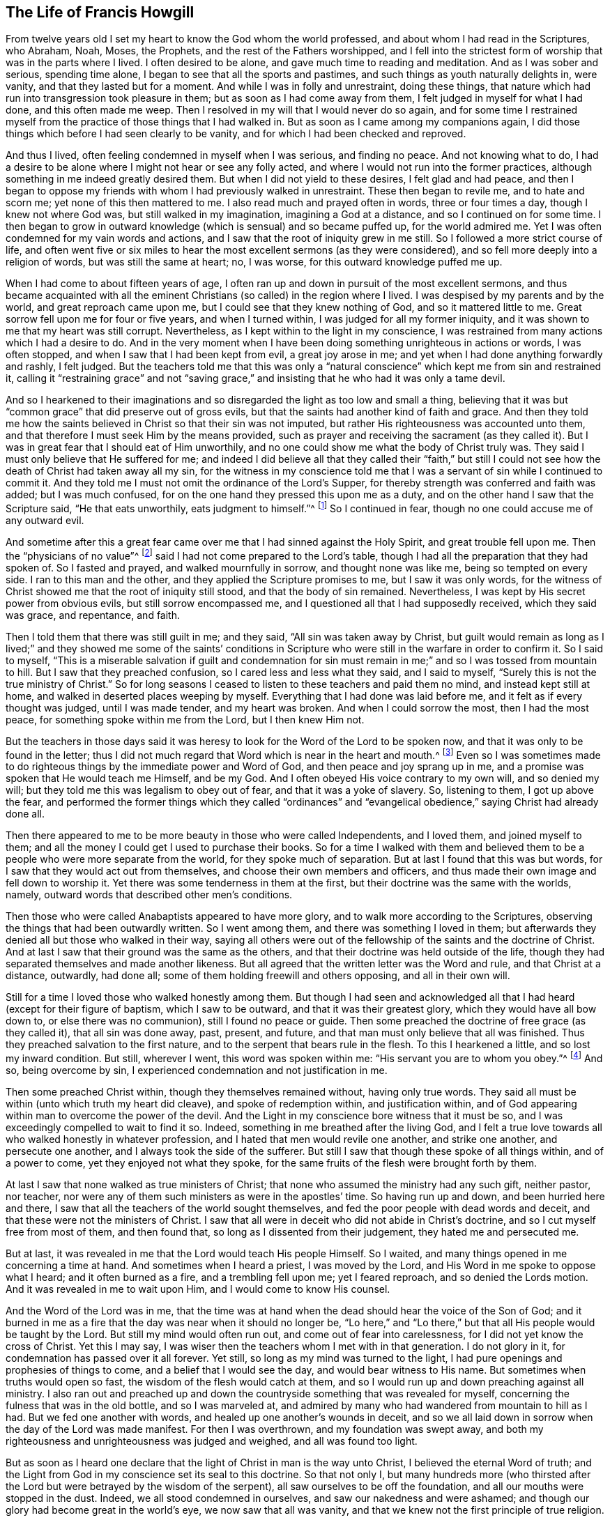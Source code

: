 == The Life of Francis Howgill

From twelve years old I set my heart to know the God whom the world professed,
and about whom I had read in the Scriptures, who Abraham, Noah, Moses, the Prophets,
and the rest of the Fathers worshipped,
and I fell into the strictest form of worship that was in the parts where I lived.
I often desired to be alone, and gave much time to reading and meditation.
And as I was sober and serious, spending time alone,
I began to see that all the sports and pastimes,
and such things as youth naturally delights in, were vanity,
and that they lasted but for a moment.
And while I was in folly and unrestraint, doing these things,
that nature which had run into transgression took pleasure in them;
but as soon as I had come away from them, I felt judged in myself for what I had done,
and this often made me weep.
Then I resolved in my will that I would never do so again,
and for some time I restrained myself from the practice
of those things that I had walked in.
But as soon as I came among my companions again,
I did those things which before I had seen clearly to be vanity,
and for which I had been checked and reproved.

And thus I lived, often feeling condemned in myself when I was serious,
and finding no peace.
And not knowing what to do,
I had a desire to be alone where I might not hear or see any folly acted,
and where I would not run into the former practices,
although something in me indeed greatly desired them.
But when I did not yield to these desires, I felt glad and had peace,
and then I began to oppose my friends with whom I had previously walked in unrestraint.
These then began to revile me, and to hate and scorn me;
yet none of this then mattered to me.
I also read much and prayed often in words, three or four times a day,
though I knew not where God was, but still walked in my imagination,
imagining a God at a distance, and so I continued on for some time.
I then began to grow in outward knowledge (which is sensual) and so became puffed up,
for the world admired me.
Yet I was often condemned for my vain words and actions,
and I saw that the root of iniquity grew in me still.
So I followed a more strict course of life,
and often went five or six miles to hear the most excellent sermons (as they were considered),
and so fell more deeply into a religion of words, but was still the same at heart; no,
I was worse, for this outward knowledge puffed me up.

When I had come to about fifteen years of age,
I often ran up and down in pursuit of the most excellent sermons,
and thus became acquainted with all the eminent Christians
(so called) in the region where I lived.
I was despised by my parents and by the world, and great reproach came upon me,
but I could see that they knew nothing of God, and so it mattered little to me.
Great sorrow fell upon me for four or five years, and when I turned within,
I was judged for all my former iniquity,
and it was shown to me that my heart was still corrupt.
Nevertheless, as I kept within to the light in my conscience,
I was restrained from many actions which I had a desire to do.
And in the very moment when I have been doing something unrighteous in actions or words,
I was often stopped, and when I saw that I had been kept from evil,
a great joy arose in me; and yet when I had done anything forwardly and rashly,
I felt judged.
But the teachers told me that this was only a "`natural
conscience`" which kept me from sin and restrained it,
calling it "`restraining grace`" and not "`saving grace,`"
and insisting that he who had it was only a tame devil.

And so I hearkened to their imaginations and so disregarded
the light as too low and small a thing,
believing that it was but "`common grace`" that did preserve out of gross evils,
but that the saints had another kind of faith and grace.
And then they told me how the saints believed in Christ so that their sin was not imputed,
but rather His righteousness was accounted unto them,
and that therefore I must seek Him by the means provided,
such as prayer and receiving the sacrament (as they called it).
But I was in great fear that I should eat of Him unworthily,
and no one could show me what the body of Christ truly was.
They said I must only believe that He suffered for me;
and indeed I did believe all that they called their "`faith,`" but still
I could not see how the death of Christ had taken away all my sin,
for the witness in my conscience told me that I was
a servant of sin while I continued to commit it.
And they told me I must not omit the ordinance of the Lord`'s Supper,
for thereby strength was conferred and faith was added; but I was much confused,
for on the one hand they pressed this upon me as a duty,
and on the other hand I saw that the Scripture said, "`He that eats unworthily,
eats judgment to himself.`"^
footnote:[1 Corinthians 11:29]
So I continued in fear, though no one could accuse me of any outward evil.

And sometime after this a great fear came over me
that I had sinned against the Holy Spirit,
and great trouble fell upon me.
Then the "`physicians of no value`"^
footnote:[Job 13:4]
said I had not come prepared to the Lord`'s table,
though I had all the preparation that they had spoken of.
So I fasted and prayed, and walked mournfully in sorrow, and thought none was like me,
being so tempted on every side.
I ran to this man and the other, and they applied the Scripture promises to me,
but I saw it was only words,
for the witness of Christ showed me that the root of iniquity still stood,
and that the body of sin remained.
Nevertheless, I was kept by His secret power from obvious evils,
but still sorrow encompassed me, and I questioned all that I had supposedly received,
which they said was grace, and repentance, and faith.

Then I told them that there was still guilt in me; and they said,
"`All sin was taken away by Christ,
but guilt would remain as long as I lived;`" and they showed me some of the saints`'
conditions in Scripture who were still in the warfare in order to confirm it.
So I said to myself,
"`This is a miserable salvation if guilt and condemnation for sin
must remain in me;`" and so I was tossed from mountain to hill.
But I saw that they preached confusion, so I cared less and less what they said,
and I said to myself, "`Surely this is not the true ministry of Christ.`"
So for long seasons I ceased to listen to these teachers and paid them no mind,
and instead kept still at home, and walked in deserted places weeping by myself.
Everything that I had done was laid before me,
and it felt as if every thought was judged, until I was made tender,
and my heart was broken.
And when I could sorrow the most, then I had the most peace,
for something spoke within me from the Lord, but I then knew Him not.

But the teachers in those days said it was heresy
to look for the Word of the Lord to be spoken now,
and that it was only to be found in the letter;
thus I did not much regard that Word which is near in the heart and mouth.^
footnote:[Romans 10:8; Deuteronomy 30:14]
Even so I was sometimes made to do righteous things
by the immediate power and Word of God,
and then peace and joy sprang up in me,
and a promise was spoken that He would teach me Himself, and be my God.
And I often obeyed His voice contrary to my own will, and so denied my will;
but they told me this was legalism to obey out of fear,
and that it was a yoke of slavery.
So, listening to them, I got up above the fear,
and performed the former things which they called "`ordinances`"
and "`evangelical obedience,`" saying Christ had already done all.

Then there appeared to me to be more beauty in those who were called Independents,
and I loved them, and joined myself to them;
and all the money I could get I used to purchase their books.
So for a time I walked with them and believed them
to be a people who were more separate from the world,
for they spoke much of separation.
But at last I found that this was but words,
for I saw that they would act out from themselves,
and choose their own members and officers,
and thus made their own image and fell down to worship it.
Yet there was some tenderness in them at the first,
but their doctrine was the same with the worlds, namely,
outward words that described other men`'s conditions.

Then those who were called Anabaptists appeared to have more glory,
and to walk more according to the Scriptures,
observing the things that had been outwardly written.
So I went among them, and there was something I loved in them;
but afterwards they denied all but those who walked in their way,
saying all others were out of the fellowship of the saints and the doctrine of Christ.
And at last I saw that their ground was the same as the others,
and that their doctrine was held outside of the life,
though they had separated themselves and made another likeness.
But all agreed that the written letter was the Word and rule,
and that Christ at a distance, outwardly, had done all;
some of them holding freewill and others opposing, and all in their own will.

Still for a time I
loved those who walked honestly among them.
But though I had seen and acknowledged all that I
had heard (except for their figure of baptism,
which I saw to be outward, and that it was their greatest glory,
which they would have all bow down to, or else there was no communion),
still I found no peace or guide.
Then some preached the doctrine of free grace (as they called it),
that all sin was done away, past, present, and future,
and that man must only believe that all was finished.
Thus they preached salvation to the first nature,
and to the serpent that bears rule in the flesh.
To this I hearkened a little, and so lost my inward condition.
But still, wherever I went, this word was spoken within me:
"`His servant you are to whom you obey.`"^
footnote:[Romans 6:16]
And so, being overcome by sin, I experienced condemnation and not justification in me.

Then some preached Christ within, though they themselves remained without,
having only true words.
They said all must be within (unto which truth my heart did cleave),
and spoke of redemption within, and justification within,
and of God appearing within man to overcome the power of the devil.
And the Light in my conscience bore witness that it must be so,
and I was exceedingly compelled to wait to find it so.
Indeed, something in me breathed after the living God,
and I felt a true love towards all who walked honestly in whatever profession,
and I hated that men would revile one another, and strike one another,
and persecute one another, and I always took the side of the sufferer.
But still I saw that though these spoke of all things within, and of a power to come,
yet they enjoyed not what they spoke,
for the same fruits of the flesh were brought forth by them.

At last I saw that none walked as true ministers of Christ;
that none who assumed the ministry had any such gift, neither pastor, nor teacher,
nor were any of them such ministers as were in the apostles`' time.
So having run up and down, and been hurried here and there,
I saw that all the teachers of the world sought themselves,
and fed the poor people with dead words and deceit,
and that these were not the ministers of Christ.
I saw that all were in deceit who did not abide in Christ`'s doctrine,
and so I cut myself free from most of them, and then found that,
so long as I dissented from their judgement, they hated me and persecuted me.

But at last, it was revealed in me that the Lord would teach His people Himself.
So I waited, and many things opened in me concerning a time at hand.
And sometimes when I heard a priest, I was moved by the Lord,
and His Word in me spoke to oppose what I heard; and it often burned as a fire,
and a trembling fell upon me; yet I feared reproach, and so denied the Lords motion.
And it was revealed in me to wait upon Him, and I would come to know His counsel.

And the Word of the Lord was in me,
that the time was at hand when the dead should hear the voice of the Son of God;
and it burned in me as a fire that the day was near when it should no longer be,
"`Lo here,`" and "`Lo there,`" but that all His people would be taught by the Lord.
But still my mind would often run out, and come out of fear into carelessness,
for I did not yet know the cross of Christ.
Yet this I may say, I was wiser then the teachers whom I met with in that generation.
I do not glory in it, for condemnation has passed over it all forever.
Yet still, so long as my mind was turned to the light,
I had pure openings and prophesies of things to come,
and a belief that I would see the day,
and would bear witness to His name.
But sometimes when truths would open so fast,
the wisdom of the flesh would catch at them,
and so I would run up and down preaching against all ministry.
I also ran out and preached up and down the countryside
something that was revealed for myself,
concerning the fulness that was in the old bottle, and so I was marveled at,
and admired by many who had wandered from mountain to hill as I had.
But we fed one another with words, and healed up one another`'s wounds in deceit,
and so we all laid down in sorrow when the day of the Lord was made manifest.
For then I was overthrown, and my foundation was swept away,
and both my righteousness and unrighteousness was judged and weighed,
and all was found too light.

But as soon as I heard one declare that the light of Christ in man is the way unto Christ,
I believed the eternal Word of truth;
and the Light from God in my conscience set its seal to this doctrine.
So that not only I,
but many hundreds more (who thirsted after the Lord
but were betrayed by the wisdom of the serpent),
all saw ourselves to be off the foundation, and all our mouths were stopped in the dust.
Indeed, we all stood condemned in ourselves, and saw our nakedness and were ashamed;
and though our glory had become great in the world`'s eye,
we now saw that all was vanity,
and that we knew not the first principle of true religion.

[.small-break]
'''

+++[+++__Editor`'s Note:__
It appears that this great awakening in Francis Howgill`'s
heart took place in the year 1652.
He was at a fair at Sedburgh, in the west of Yorkshire,
through which George Fox passed declaring the day of the Lord.
After this, George Fox went into the church yard,
and many of the people from the fair went to him,
with a large number of priests and professors of religion.
There he declared the everlasting truth of the Lord
and the word of life for several hours;
showing that the Lord had come to teach His people himself,
and to bring them off from all the world`'s ways and teachers,
and that these teachers were like those of old who were condemned by the prophets,
by Christ, and by the apostles.
He exhorted the people to come away from the temples made with hands,
and to wait to receive the Spirit of the Lord,
that they might experience themselves to be the temples of God.
Not one of the priests opened his mouth against what Fox declared;
but at last a captain said: "`Why will you not go into the Church?
This is not a fit place to preach in.`"
George Fox told him he denied their church.
Then Francis Howgill stood up, who had not seen George Fox before,
and undertook to answer the captain.
He soon put him to silence, and then said concerning Fox,
"`This man speaks with authority and not as the scribes.`"

The following account of this remarkable meeting, at which, Francis Howgill,
John Audland, John Camm, Richard Hubberthorne,
and many others were convinced of the everlasting truth,
is extracted from George Fox`'s journal.

"`The next First-day, I came to Firbank chapel, in Westmoreland,
where Francis Howgill and John Audland had been preaching in the morning.
The chapel was full of people, so that many could not get in.
Francis said he thought I looked into the chapel, and his spirit was ready to fail,
the Lord`'s power did so surprise him; but I did not look in.
They made haste, and had quickly finished;
and they and some of the people went to dinner,
but an abundance of people stayed till they came again.
John Blaikling and others came to me, and desired me not to reprove these men publicly;
for they were not hireling teachers, but tender men.
I could not tell them whether I would or no,
though I had not at that time any drawings to declare publicly against them;
but I said they must leave me to the Lord`'s movings.

While others had gone to dinner, I went to a brook, got a little water,
and then came and sat down on the top of a rock, close by the chapel.
In the afternoon the people gathered about me, with several of their preachers.
It was judged there were above a thousand people,
to whom I declared God`'s everlasting truth and word of life freely and largely,
for the space of about three hours, directing all to the Spirit of God in themselves;
that they might be turned from darkness to light, and believe in it;
that they might become children of it, and might be led into all truth,
and experientially understand the words of the prophets, of Christ, and of the apostles.
And that all might come to know Christ to be their teacher to instruct them,
their counselor to direct them, their shepherd to feed them,
their bishop to oversee them, and their prophet to open divine mysteries to them;
and might know their vessels to be prepared, sanctified,
and made fit temples for God and Christ to dwell in.

In the openings of heavenly life, I explained unto them the prophets,
and the figures and shadows, directing them to Christ the substance.
Then I opened the parables and sayings of Christ, and things that had long been hidden;
showing the intent and scope of the writings of the apostles.
I also opened the state of the apostasy that had continued since the apostles`' days;
showing that the priests had gotten the Scriptures,
but were not in the Spirit which gave them forth,
but rather made a trade of holy men`'s words,
and were found in the steps of the false prophets, chief priests, scribes,
and pharisees of old, and were like those who the true prophets, Christ,
and His apostles cried out against.
Many old people went into the chapel, and looked out through the windows,
thinking it a strange thing to see a man preaching on a hill or mountain,
and not in their church, as they called it.
Whereupon I was moved to inform the people that the steeple-house,
and the ground whereon it stood, were no more holy than this hill;
and that those temples,
which they called the '`dreadful houses of God,`'
were not set up by the command of God and Christ;
nor were their priests called of God, as Aaron`'s priesthood was;
nor were their tithes appointed by God, as those among the Jews were;
but that Christ had come, who ended both the temple and that worship, and the priests,
and their tithes; and all should now hearken to Him, for He said,
"`Learn of Me:`" and God said of Him, "`This is My beloved Son,
in whom I am well pleased, hear Him.`"
I declared that the Lord God had sent me to preach the everlasting gospel,
and Word of life amongst them; and to bring them off from all these temples, tithes,
priests, and rudiments of the world, which had risen up since the apostles`' days;
and had been set up by those who had erred from the
Spirit and power that the apostles were in.
Very largely was I opened at this meeting;
the Lord`'s convincing power accompanied my ministry,
and reached home to the hearts of the people,
whereby all the teachers of that congregation, who were many,
and also a number of the people, were convinced of God`'s everlasting truth.

[.offset]
Returning now to Francis Howgill`'s narrative:]

[.small-break]
'''

Then as I turned my mind within to the light of Jesus Christ with which I was enlightened,
which formerly had reproved me for all of my vanity;
and also as I did embrace and acknowledge its testimony against me,
it led me into righteousness.
For when I turned to it, I saw that it was the true and faithful witness of Christ Jesus,
and my eyes were opened, and all things were brought to remembrance that I had ever done,
and the ark of the testament was opened in me,
and there was thunder and lightning and great hail.
Then the trumpet of the Lord sounded in my heart, and nothing but war, rumors of war,
and the dreadful day of the Lord fell upon me, with plagues and famine, fear and terror,
sorrow and pain, because of the things I saw with my eyes and heard with my ears.
In the morning I wished it had been evening,
and in the evening I wished it had been morning, and I had no rest,
but rather trouble on every side, for all that I had ever done was judged and condemned,
and all things done in the flesh were seen to be accursed.
Then the lion suffered hunger, and the seals were opened,
and seven thunders uttered their voices in me.
My eyes were dim from crying, my bones were dried, and my sinews shrunk.
I became a proverb to all, yes,
those who had been my acquaintances stood far off from me;
the pillars of my heavens were shaken, and my earth tottered like a shack,
as one woe was poured out after another.
I sought death in that day, and could not find it, for it fled from me.
I sought to cover myself any way, or with anything, but nothing could do it,
for the indignation of the Lord had come upon the beast and the false prophet;
and Babylon came into my remembrance in that day, the mother of harlots,
and the sea dried up, and all the merchants who had traded with her stood afar off,
for the cup the Lord`'s fury was poured forth.
Then I saw and understood Cain,
and I found the nature of Judas who betrays the Lord of life.
I would have run any way to have hidden myself,
but I found nothing but weeping and gnashing of teeth, sorrow and terror.
So I roared because for the disquietness of my heart,
and because my kingdom was full of darkness.
I knew not the right hand from the left, and became a perfect fool, knowing nothing,
as a man gone mad.

Oh, all was overturned, and I suffered the loss of all; for all that ever I did,
I saw it to have been done in the accursed nature.
Yet something in me cried out, "`Just and true are Your judgments, O Lord!`"
My mouth was stopped, I dared not make mention of His name.
But as I bore the indignation of the Lord, something in me rejoiced,
and the serpent`'s head began to be bruised, and the two witnesses who had been slain,
were raised in me.
And so I saw the judgment seat of Christ, and how an account was to be given,
and that then Esau would be cursed, and the nature of Cain, Judas, Ishmael,
and all the Canaanites and Egyptians would be cast out with the goats on His left hand.
And as judgement was pronounced, something in me continued to cry, "`Just are You,
oh Lord, in all Your judgments!`"
And as I gave up all to judgment,
the captive seed came forth from the prison and rejoiced,
and my heart was filled with joy, and I came to see the One whom I had pierced,
and so my heart was broken.
And then at last I saw and understood the cross of Christ, and I stood in it,
and by it the enmity was more and more slain, and the new man was created,
and so peace was made.

Thus eternal life was brought in through death and judgement,
and I received that perfect gift which is given by God;
for the holy law of God was revealed unto me, and was written in my heart,
and His fear and His word which previously did kill now made alive.
Yes, it pleased the Father to reveal His Son in me through death,
so that I came to witness the cleansing by His blood which is eternal.
And so I have rest and peace in doing the will of God,
and have entered into the true rest,
and lain down in the fold of God with the lambs of God,
where the sons of God rejoice together, and the saints keep their holy days.
Glory unto Him forever!

These few things I have written for your sakes who walk in darkness,
that you may see where you are; and that you high cedars, who trust in the arm of flesh,
may cease your boasting and come down off the pinnacle where you are exalted;
for the same day of judgment must come upon you,
if ever you will know the Lord in truth and righteousness.
You must pass through the death of all things,
and see the curse upon all knowledge and wisdom which is from below; yes,
even through the death of that death which rules in you,
which must be slain upon the cross of Christ,
if ever you will come to true peace and witness eternal salvation.

Therefore, all you who divine and are full of imaginations,
who have devised a faith and a Christ and a salvation of your own imagination,
while you still live in the lusts and filth of the world,
and in the customs and fashions which perish; I say, your expectations shall fail you,
and you will lie down in sorrow; for wherever salvation is witnessed,
there the life of Christ is witnessed;
but you would have salvation while you continue to
bring forth and live in the life of the devil.

Therefore take warning, for it is not your good words without the life of godliness,
nor your lofty speeches that are accepted of God;
for He accepts nothing but what is of Himself,
and what is wrought in the creature by His own will and power,
and this will destroy the carnal will and power along with all self-righteousness.
The work that He does in man--which He works of Himself, by His power,
and in His Covenant--is perfect and is accepted by Him,
and so it is no longer the creature but Christ who is all in all in His Saints.
Thus He brings all who follow Him out of the works of condemnation,
which are acted in the disobedient nature,
and are accursed whether men be praying or plowing,
or whatsoever he does while the nature of Cain still lives,
which is banished from acceptance with God.
And all who follow Him who is the light (who leads all that believe
and follow into the living works of righteousness which are wrought
by Christ through faith) are accepted and well-pleasing unto God;
and here all boasting is excluded, for all is of Him and from Him,
who works both the will and the deed, and so the Lord is admired in all His works,
and His works do indeed praise Him.

Therefore I say unto all who seek for righteousness and are weary: Come now,
I will show you where you may find true everlasting rest;
for He has shed it abroad in my heart by His free grace and everlasting love made manifest,
after such a long and dark night through which I passed without a guide,
and so fell into the pit, and stumbled,
and then sorrow and trouble encompassed me on every side.
But now He has shed abroad His grace in my heart, which grace saves from sin,
and leads out of the works of condemnation, into His habitation,
where no unclean thing can enter.
And it is this grace that has separated me from sin,
and has constrained me to deny myself, and to follow Him through the death of the cross,
and through the denial of all, both wife and children, house and lands,
country and nation, to publish His name abroad contrary to my own will,
and to make known unto all the riches of His grace,
which those who wait in the light of Jesus Christ shall come to see.

So return home to your own heart, you who have been seeking the living among the dead,
joining yourselves to strangers, finding nothing but a husk or shadow,
and living in a dream!
Truly, you are further off now then you were before,
by running and seeking in your earthly wisdom and comprehension.
You have gained nothing but the report of what Christ said and did,
and how they worshipped Him; but while your eyes have been outward,
you have not found Him who all the Saints worshipped in spirit,
and witnessed to be their salvation within.
Therefore everyone that thirsts, come unto Christ Jesus who is near you.
Wait to know His Word within you, which is in the heart and mouth, for by it faith comes,^
footnote:[Romans 10:17]
as you diligently wait and keep your minds turned unto it.
It is this that shows you sin and evil within you,
and makes manifest all that you have acted contrary to it, yes,
even all that you ever have done.^
footnote:[John 4:29]
This Word will search your hearts,
for it is the eye that sees deceit in all its disguises,
and will let you see how it has often checked and called you,
and how you have not answered its call, but have chosen your own way.
Thus that part in you which desired after God has not been nourished and fed,
but has been famished while another part has been fed and is now fat for the slaughter.

Now friends, there is something in man which must receive Christ,
something of His own which He comes to (learn what it is!);
and He cannot join or be joined to anything but that which is pure and undefiled;
for it is the pure in heart who see God,
and not the fleshly mind (which always despises His glory).
He does not reveal Himself to that mind which hunts abroad, which is Esau`'s,
for the blessing is nothing to him.
This is the profane man, the Judas who betrays Him and sells Him for a thing of no value,
for the Pearl means nothing to the swine.
Oh read within!
For the seed to which the promise is made is trodden upon
and famished in the streets of your own Sodom and Egypt,
where Christ was and is crucified.^
footnote:[Revelation 11:8, Hebrews 6:6]

Therefore, you who see the darkness that you lie in, return home,
and mind that Spirit which is low and meek.
Be not forward or rash, but stand still in quietness and meekness,
that you may hear the still, small voice,
which you cannot hear until you come down very low within.
For the voices of the Egyptians and enchanters, of Pharaoh and Herod are strong and loud,
and you whose minds are wandering abroad think that these are the voice of God.
But I say to you, be still,
for He who you must hear (that your souls may live) "`will not cry out,
nor raise His voice, nor cause His voice to be heard in the street.`"^
footnote:[Isaiah 42:2]
So be low and still if you wish to hear Him,
and wait to hear that Word which separates between the precious and the vile.

Now the light in which you must wait is near you, yes, it is in you.
It is the eye that sees, and the ear that hears what is of the Lord.
For that which is visible is natural and carnal,
and the natural ear cannot hear the word of the spiritual God.
That ear which hearkens outwardly is deaf, and the eye that looks out is blind.
But that which reveals the pure and spiritual God
must be in you as something pure and spiritual,
for "`no one knows the things of God except the Spirit of God.`"^
footnote:[1 Corinthians 2:11]
Did not His Spirit once bear witness unto their spirits?^
footnote:[Romans 8:16]
And does He not do so now in all that truly know Him?
So then, as you love the light, and keep your minds inward,
you will feel the motion of Jesus Christ in you; and as you love it,
it will lead out of all sin, and sanctify you,
and show you both the day of vengeance and the acceptable year of the Lord.
This is Christ, whom the Father has given for a covenant^
footnote:[Isaiah 42:49-6:8]
to bring man out of alienation and unto Himself again,
and to reconcile man to Himself by the blood of the cross.
He who is the light _is_ the covenant; and He who is the covenant _is_ the light,
for they are one in Him; and this covenant of peace is offered unto you who are afar off.
This gift is free, and is offered freely to all who will receive it;
and yet you cannot receive the gift in your own wills,
but only through the denial of your own wills;
for the light is always contrary to the earthly will of man,
and as you receive the will of God, so you must deny your own wills.
Thus you come to do the will of Another, and Another guides you and leads you,
and this is God`'s work alone, not of yourselves,
but wrought by Christ in His own way and truth.
So the covenant of God comes to be established with the Seed,
and the foundation stands sure, and His promise is fulfilled in you,
as you come to experience "`the Seed which is one,`"^
footnote:[Galatians 3:16]
in whom the promise is fulfilled.

Therefore friends, you must thus wait to have judgement set up within you,
for this is He who is the judge and the light of the world.
So wait to see His law set up within, which is added to cut down transgression,
to destroy all unrighteousness in you,
and to yoke down the rebellious nature which has had its liberty in the earthly part,
and so it will come to decay.
For the law works wrath upon the deceit in you which has had preeminence,
and so you will find the thunder as the seals are opened, together with earthquakes,
and lightning.
But abiding here,
both the transgressor and the transgression which are contrary to the law are cut down.
And when there is a time of great sorrow, trouble, trial and temptation,
wait in patience in the judgement,
and let the Lord`'s work have its perfect operation in you.
And so as you turn unto Him who has smitten and wounded you, He will bind up and heal.
But give up all to the great slaughter of the Lord on the cross,
all that is made manifest by the pure law of God.
And as your earth comes to be plowed, the seed which has been sown will come up,
the rocks will be broken, the water will gush forth,
and so you will see the promises fulfilled which
are to that seed which now comes up out of the grave.
So the love of God will appear in you, and you will be stayed,
and will find hope in the midst of calamity.

Then as sin comes to be crucified in you, and to loose its dominion over you,
so you will see Him who was born under the law, who fulfilled the law,
and who now fulfills it in all those who walk after Him in the Spirit,
and no longer fulfill the desires of the flesh.
And as you keep in your minds to the light, you will see John`'s ministry,
the water which washes, and how it prepares the way, and turns the heart to God,
"`lest He come and smite the earth with a curse;`"^
footnote:[Malachi 4:6]
for his ministry breaks down the mountains, removes them, and makes a smooth way.
And as your minds continue turned to the Lord,
and you obey the gift of Christ that has been given to you,
you will know true repentance unto life,
and will find something arising and shining in you, and opening your heart,
which breathes after the Lord and His righteousness.
And standing in obedience under the cross, the veil will be rent,
and you will see the One who has turned you from
sin by His free gift made manifest within you.

Therefore, wait in patience, and keep in the living seed of life,
and things will open in you, even the hidden sayings of old;
and He who spoke parables to the serpent`'s seed, will open the parables to His own seed.
And then you will see Him whom you have pierced,
even the Lamb who has been slain since the foundation of the world,
and your hearts will be broken.
But to those who abide faithful in their measure, His love will increase in you,
and His good and perfect gift will be made manifest to you,
and you will witness that hope which is an anchor to the soul, and purifies the heart.
And as you stand in the perfect law of liberty which is revealed in you by the Spirit,
the oppressor will be cut down, and all will be chained under,
and the unclean spirit will be bound and shut up in utter darkness forever.
And thus you will be redeemed from under the bondage of sin,
and rise above the bonds of death in the pure seed that lives in you,
and your delight will be to do the will of the Father,
who has redeemed you from sin and its law, unto righteousness and its law.

But all who hunger and thirst after righteousness
must wait in that which feels the thirst,
so that you may receive the gift that cleanses and purges you from all unrighteousness.
And as this gift is revealed in you, and as you obey it, it leads to true peace,
revealing in you the immortal seed which did not come by the will of man,
but is contrary to it.
This is the Son of God who is before all time, who leads out of time,
and who the Father revealed in Paul.
And this is He of whom I am made a witness,
and in whom I have redemption by the blood of the cross,
who came to do His Father`'s will,
and still does it at this day wherever He is witnessed.

So be silent all you preachers who believe with a faith, and teach a faith,
by which none can ever be cleansed from sin while they are here.
You and your faith are denied,
for it is not the same faith which was "`once delivered to the saints,`"^
footnote:[Jude 1:3]
which gave victory over the world, and by which the believers of old overcame.
Your preaching is vain, your hope and faith are vain,
and all your hearing is vain so long as the perfect gift of God is not experienced within;
for it is the Word of life which "`perfects forever those who are sanctified,`"^
footnote:[Hebrews 10:14]
and "`makes perfect those who draw near,`"^
footnote:[Hebrews 10:1]
and presents all that believe before Him "`not having spot, or wrinkle,
or any such thing.`"^
footnote:[Ephesians 5:27]

Why have you climbed up so high in words, when you are exactly as you were before,
if not worse?
Do not think this a hard saying, for you know it is so among many of you.
You are weighed in the balance of the light which is pure, and your own words betray you,
that you are not what you profess; for when you are tried by the saints`' practices,
by the life that was in them, and by the enjoyment they had of God,
you are found so far from being like them that you
even oppose the faith they believed in.
And so you have imagined a faith and a righteousness of your own,
and a Christ to talk about, and a redemption that allows you to live in your lusts,
and be men-pleasers in the customs and fashions of the world, contending for sin,
and putting perfect righteousness off to another world.
Thus the devil has deceived you, and taught you to make coverings,
but these will not hide you in the day of His appearance;
for God joins not to that which is imperfect,
nor does the true faith lay hold of an imperfect righteousness.
No, this faith was never professed by any of the saints.
For they received faith as the gift of God, the least measure of which was perfect,
and as they stood in it (though it was but a grain
of mustard seed) they saw mountains removed.
Yes, their faith laid hold of Christ`'s righteousness, which was and is perfect,
having no spots, wrinkles, or stains;
and His righteousness was made manifest in them by faith,
and by it they were justified in the sight of God.

Oh, when will you be weary of feeding upon the wind, and upon husks among swine?
When will you inquire after the living God who is power?
How many years have you talked of His power to come?
But you are still as far off, if not further than you were before.
How long have you spoken of the glory to be revealed,
of His law being written in the heart, of God teaching His people Himself,
and of His Spirit being poured out upon sons and daughters,
and can you not see that you have still obtained nothing?
One comes in among you who is hungry,
and you who are full feed him with the old dregs that you have settled upon,
the old leaven of airy notions and concepts, the wine of sour grapes.
And if any witness in life the things you have spoken of with words,
then you will not acknowledge his testimony.
And when one declares unto to you what the power of God is,
and where it is to be waited for and experienced,
you say that this is too low and little a thing,
but the power will come one day in the way you prescribe.
How long have you talked of the Spirit, and of worshipping in Spirit?
Yet you deny its leading and teaching, live in the oldness of the letter,
and set up a worship that is carnal and visible.

Now the Spirit of God is an operative power that works a change in the very ground,
and translates all that follow and hearken unto it into its own nature;
but all those things about which you so much contend are only the shadow.
For the Word was in the beginning and gave life.
It is spiritual,
and when it is known and witnessed in the heart, it separates
from death and gives life to all that believe in it.
What Christ is this that you preach?
What Gospel is this, which does not truly save you from sin and condemnation?
For where the Word of the true Christ is experienced, it first condemns sin,
then cleanses and takes it away, blots it out, destroys the root from which it flows,
and makes a new creation in righteousness.
Yet you say, "`He has taken away our sin.`" How much of your sin has He taken away?
If you say "`all,`" then why does your conscience still trouble you with guilt?
But if you say, "`It is all done in Christ,`" then I ask, where is it done,
if sin is not yet taken away from you?
Do you have His witness within you?
Truly I say unto you, that while the testimony of Jesus bears witness against you,
He will not witness for you.
But after you have believed in Christ (as you say) and have received all His ordinances,
if anything then does judge you and bring trouble upon you, you call it a temptation,
and so put light for darkness, and darkness for light.
But I say, there is no guilt where sin is taken away and crucified,
but peace and rest in the holy God, who is unchangeable.
But then you say, "`If we must fulfill the law, then what use is Christ?`"
I answer, the One who abides forever did fulfill the law,
and also fulfills it in all who know Him and His work;
and herein man comes to be justified in God`'s sight, by Christ,
who works all our works in us and for us, and so self becomes dead,
and "`because He lives, we live also.`"^
footnote:[John 14:19]
Glory unto Him forever.

Oh when will you seek after wisdom and hearken that your souls may live?
How long will you trust in the imaginations of your own hearts?
Verily I say unto you, the time is coming when your building shall fall,
and there shall not be one stone left upon another that shall not be thrown down.
Sorrow is hastening upon you, for you will not take up the cross of Christ,
nor receive the Word of life which would turn you from all unrighteousness,
and out of the world and its nature, but rather harden your hearts, bend your bows,
and shoot your arrows against the Lord and his anointed ones.

[.asterism]
'''

After receiving the truth through the ministry of George Fox,
and experiencing a change wrought in his heart by the power of God,
Francis Howgill went on to become an eminent minister in the Society of Friends,
preaching Christ freely as he had freely received him.
In 1652,
he and his frequent companion Edward Burrough travelled
to Bristol and several parts of the nation,
suffering imprisonment that year in a nasty, stinking cell in Appleby Jail.
Being set at liberty towards the latter end of the year,
he grew even more valiant and bold for the name of the Lord,
and travelled up and down the nation on foot preaching to multitudes
and directing all to Christ Jesus their teacher and Savior.
In the spring of 1654, he went in company with Edward Burrough to London,
where it is said they were the first who publicly
preached the doctrines of Friends in that great city.
Much time and labor was devoted to the rapidly growing society
in and around London for the next several years,
though he made ministerial trips to various other places in England,
and also spent six months in Ireland preaching the truth and turning many hearts to God.
In 1661,
he and many others were imprisoned in London on suspicion that Friends had a hand in
the Fifth Monarchy insurrection that rose up in arms against the newly established government
of King Charles II. But having nothing to do with that bloody act,
he was set a liberty and continued laboring in the work of the Lord until the year 1663.

Sometime near the beginning of the year 1663, he was taken up at a market at Kendal,
in Westmoreland, where he was occupied in his normal business.
Being summoned by the high-constable to appear before the justices of the peace,
he was there tendered the oath of allegiance and supremacy; and because,
for conscience`' sake, in obedience to the commands of Christ, he could not swear,
they committed him again to Appleby jail,
where they kept him in a smoky hole for five months until the time of the court session.

Like thousands of other early Friends,
Howgill was indicted and prosecuted for refusing to swear,
and for continuing to meet together with others to worship the
Lord in gatherings that were not sanctioned by the Church of England.
Upon entering the court, and asserting that he had nothing to accuse himself of,
for his conscience bore him witness that he loved peace and sought it with all men,
the following exchange took place:

[.discourse-part]
__Judge.__--Why do you not go to church but meet in houses and private conventicles,
which the law forbids?

[.discourse-part]
__Francis Howgill.__--We meet only for the worship of the true God, in spirit and truth,
having the primitive Christians for our example;
and to no other end but that we may be edified, and God glorified;
and when two or three are met together in the name of Christ,
and He is in the midst of them, there is a church.

[.discourse-part]
__Judge.__--That is true; but how long has it been since you have been to church,
or will you go to the church that the law does allow?
Give me some reasons why you do not go.

[.discourse-part]
__Francis Howgill.__--I have many to give you if you have patience to hear me: _first,_
God dwells not in temples made with men`'s hands: _second,_
the parish house has been a temple for idols, that is, for ceremonies and images;
and I dare have no fellowship with idols, nor worship in idol`'s temples;
for what do have we to do with idols, their temples and worship?

[.discourse-part]
__Judge.__--Were there not houses in Scripture called the houses of God, and temples?

[.discourse-part]
__Francis Howgill.__--Yes, under the law;
but the Christians who believed in Christ separated from these,
and from the gentiles`' temples too, and met together in houses,
and broke bread from house to house;
and the Church was not then confined to one particular place, neither is it now.

[.offset]
+++[+++The judge interrupted.]

[.discourse-part]
__Judge.__--Will you answer to your indictment?

[.discourse-part]
__Francis Howgill.__--I know not what it is.
I never heard it, though I have often desired a copy.

[.discourse-part]
__Judge.__--Clerk, read it.

[.offset]
+++[+++So he read it, stating that "`Francis Howgill had willfully, obstinately,
and contemptuously denied to swear when the oath was tendered.]

[.discourse-part]
__Francis Howgill.__--I deny it.

[.discourse-part]
__Judge.__--What do you deny?

[.discourse-part]
__Francis Howgill.__--The indictment.

[.discourse-part]
__Judge.__--Did not you deny to swear?
And the indictment convicts you that you did not swear.

[.discourse-part]
__Francis Howgill.__--__First,__ I declared to the court,
and offered in writing my agreement with the substance of the oath, as you all know.
__Secondly,__ I told you I did not deny it out of obstinacy or willfulness,
neither in contempt of the king`'s law or government;
for I would rather choose my liberty than bonds;
and I am sensible it is likely to be a great damage to me.
I have a wife and children, and some estate, which we might subsist upon,
and do good to others; and I know all this lays at stake; but if it were my life also,
I still dare not do otherwise, lest I should incur the displeasure of God.
Do you believe I would lose my liberty willfully, and suffer the spoiling of my estate,
and the ruining of my wife and children, because of obstinacy and willfulness?
Surely no.

[.discourse-part]
__Judge.__--Jury, you see that he denies the oath, and he will not plead to the indictment,
but only excepts against it because of the form of words.
But you see he will not swear, and yet he says he denies the indictment,
and you see upon what ground.

[.offset]
+++[+++The jury then bringing forth a guilty verdict, the court broke up for the day.
The next day, towards evening, when they had tried all the prisoners,
Francis was brought to the bar to receive his sentence.]

[.discourse-part]
Judge:--Come now, the indictment is proved against you,
what have you to say why sentence shall not be given?

[.discourse-part]
__Francis Howgill.__--I have many things to say, if you will hear them.
_First,_ as I have said, I denied not out of obstinacy or willfulness.
_Second,_ because swearing is directly against the command of Christ.
_Third,_ because it is against the doctrine of the apostles.
_Fourth,_ even some of your principal pillars of the church of England, as bishop Usher,
for a time archbishop of Ireland,
said in his works that the Waldenses denied all swearing in their
age because of that command of Christ and the apostle James,
and that this was a sufficient ground; and Dr. Gauden, late bishop of Exeter,
in a book of his I lately read,
cited very many ancient fathers to show that for the first
three hundred years Christians did not swear,
so that this is no new doctrine.

[.discourse-part]
Judge:--Surely you mistake!

[.discourse-part]
__Francis Howgill.__--I do not have the book here.

[.discourse-part]
__Judge.__--Will you say upon your honest word that they denied all swearing?

[.discourse-part]
__Francis Howgill.__--What I have said is true.

[.discourse-part]
__Judge.__--But why do you not come to church and hear the service, and be subject to the law,
and obey every ordinance of man for the Lord`'s sake?

[.discourse-part]
__Francis Howgill.__--We are subject, and for that cause we pay taxes, tribute, and custom,
and give unto Caesar the things that are his, and unto God the things that are his,
namely, worship, honor, and obedience; and if you mean the parish assembly,
I tell you faithfully, I am persuaded, and upon good ground,
that their teachers are not the ministers of Christ,
neither is their worship the worship of God.

[.discourse-part]
__Judge.__--Because of some small things in the service do you reject it all?

[.discourse-part]
__Francis Howgill.__--__First,__ it is manifest they are time-servers,^
footnote:[A time-server is one who adapts his opinions and manners to the times,
or to the changing ruling powers.]
for a time they preach up as divine service what another time they cry down as popish,
superstitious and idolatrous.
And that which they have preached twenty years together,
they make shipwreck of all in a day; and then later will again call it divine,
and compel all to believe what they themselves once made void.

[.discourse-part]
__Judge.__--What, ever since the king came in?

[.discourse-part]
__Francis Howgill.__--Yes, the same men that preached against it once,
now commend it and compel all to believe.
They are so unstable and wavering,
that we cannot believe them to be the ministers of Christ.
_Secondly,_ they teach for hire, and live by forced maintenance,
and would force a faith upon men, contrary to Christ and His apostle`'s rule,
who said that everyone must be persuaded in their own minds, and,
"`whatsoever is not of faith is sin.`"
And though the priests say,
"`faith is the gift of God,`" yet they would force theirs upon us;
and because we cannot receive it, they cry,
"`you are not subject to authority and the laws,`" and nothing but seizing of goods,
imprisonment and banishment is threatened.
I could mention more particulars.

[.offset]
+++[+++Then the judge interrupted.]

[.discourse-part]
__Judge.__--Well, I see you will not swear, nor conform, nor be subject,
and you think we deal severely with you;
but if you would be subject to the laws we should have no need.

[.discourse-part]
__Francis Howgill.__--I do indeed judge that you deal severely
with us for our obedience to the commands of Christ.
And though I envy no man`'s liberty, I ask you,
can you show me how any of those people for whom this act was made,
have been prosecuted by this statute?

[.discourse-part]
__Judge.__--O yes!
I can instance you many up and down the country that have been premunired.
I have done it myself, and pronounced sentence against several.

[.discourse-part]
__Francis Howgill.__--What, against papists?

[.discourse-part]
__Judge.__--No.

[.discourse-part]
__Francis Howgill.__--What, against Quakers?
So I have heard indeed.
So then, though the statute was made against papists,
yet you let them alone and execute it against the Quakers.

[.discourse-part]
__Judge.__--Well, you meet in great numbers, and do increase.
But there is a new statute which will make you fewer.

[.discourse-part]
__Francis Howgill.__--Well, if we must suffer, it is for Christ`'s sake, and for well-doing.

[.offset]
Francis then being silent, the judge pronounced the following sentence:
"`You are put out of the king`'s protection, and the benefit of the law;
your lands are confiscated to the king during your life,
and your goods and belongings forever;
and you are to remain a prisoner during your life.`"

[.discourse-part]
__Francis Howgill.__--A hard sentence for my obedience to the commands of Christ.
The Lord forgive you all.

[.discourse-part]
The judge then rose up and said:--Well, if you will yet be subject to the laws,
the king will show you mercy.

[.discourse-part]
__Francis Howgill.__--The Lord has showed mercy unto me;
and I have done nothing against the king, nor government, nor any man,
blessed be the Lord, and therein stands my peace; for it is for Christ`'s sake I suffer,
and not for evil-doing.

[.small-break]
'''

Francis Howgill bore his imprisonment with great patience, and evinced so much meekness,
resignation, and love,
as greatly to gain the love and esteem of the jailer`'s whole family,
and of many others in the town of Appleby.
And such was the confidence the people placed in him, that while in prison,
they frequently referred their differences to him in order to be justly settled.

We find he continued diligently engaged in promoting the cause of Truth and righteousness
while a prisoner by writing epistles to those to whom he was joined in religious fellowship,
and replying to the works of some who falsely represented the principles of Friends.
He also wrote several epistles and doctrinal pieces,
the most well-known of which is his treatise entitled
[.book-title]#Some of the Mysteries of God`'s Kingdom Declared.#

The peace of mind with which he was blessed,
in patiently submitting to the loss of his liberty for faithfully maintaining those
testimonies which he firmly believed the Lord required him to espouse and defend,
is strikingly set forth in the following words, subjoined to one of his epistles:
"`From Appleby jail, the place of my rest,
where my days and hours are pleasant unto me.`"

When any one noticed the great length of time he had been a prisoner, he would say:
"`The will of the Lord be done.`"
He was taken ill the 11th of the 11th month, 1668; some time before which,
he disposed of his estate, and set his house in order,
being conscious of the decay of his "`outward man.`"
His love to his brethren and fellow-laborers was very great; and in testimony of it,
he left something to several of them by way of remembrance;
he was also mindful of the Church,
and left a legacy to be distributed amongst all the poor
of the household of faith in the parts where he lived.
Two years previous to his death in Appleby Jail,
he wrote the following letter to his young daughter Abigail.

[.embedded-content-document.letter]
--

[.salutation]
Daughter Abigail,

This is for you to observe, and keep, and take heed unto all the days of your life,
for the regulating of your life and conduct in this world; that your life may be happy,
and your end blessed, and that God may be glorified by you in your generation.
These things I bequeath unto you, and counsel you ever to observe,
being the chief things alone I have to bestow upon you,
which I prize more than outward riches.
May you do so also, and observe and keep my sayings; and I charge you before God,
and by the coming of our Lord Jesus Christ, that you observe what I say.
I am moved of the Lord to leave this behind for you,
in tender love and affection unto you, my daughter,
that the Lord may give His blessing unto you, and make your ways prosperous,
and your latter end peace.

First of all, know this: I was never born into great possessions,
nor did I inherit great matters in this world;
but the Lord has always endowed me with sufficiency and enough,
and has been as a tender Father unto me, because my heart trusted in Him,
and did love the way of righteousness from a child.
I have no great portion to bestow upon you of the things of this world;
yet of that little which I have, and God has blessed me with,
there is something I shall give you, which I shall not mention here;
but you will know of it at my decease.
But I commend you to your dear mother, who, I trust, will provide sufficiently for you;
unto whom my heart has been upright before the Lord.
She had a sufficient portion and dowry when I married her,
which I desire not much to lessen or impair;
and whatever was hers (if it please the Lord I die before her) I freely leave unto her,
as was ever my intention and purpose, which has not, nor ever shall change,
through the strength of God--as God only knows, and bears me record.
This shall be manifest unto all in due time, as it is already manifest unto the Lord,
who has been with me in the midst of many troubles, trials, and sufferings,
and has lifted up my head above my adversaries, because I trusted only in his Name;
which at all times I found to be a refuge, and a present help in time of need;
and so it will be unto you, if you fear his Name, and trust in Him forever.

And now, dear child, hearken unto the words of my mouth, and listen unto my counsel.
Ponder these things I leave behind me for you to observe,
that your days may be long upon the earth, and be blessed and comfortable unto you,
and an honor to God in your generation.

The time when you were born and came into the world,
was a time of deep exercise and trouble with me--not from the Lord,
who always spoke peace unto me,
and did sustain me--but by reason of the adversary of mankind,
who always seeks to devour the good in all,
and is the sower of discord and mischief in the hearts of those who fear not the Lord,
neither abide in His counsel.
Into these he enters, as any place is given unto his temptations,
and there he corrupts the mind.
But though there was then a great trial that came upon me,
the Lord kept my heart in uprightness unto Him and gave me much patience.
And though the earth had been removed into the sea,
and all outward things had run into confusion, and nature had changed its course,
yet the Lord gave me a resolution and strength not to be troubled or offended,
because He did support me.
At that time you were born; and therefore I called your name Abigail,
which means the father`'s joy or delight; for in you I was comforted,
and my present trouble was mitigated.

Now, my counsel unto you is that you remember your Creator in the days of your youth,
and fear the Lord in your youth, and learn to know Him and serve Him all your days.
Seek first the kingdom of God, and the righteousness thereof.
His kingdom is not far from you; it is within you.
It consists of life and power, and stands in righteousness, truth, equity, justice,
mercy, long-suffering, patience, love, light, and holiness;
this is the being and center thereof.
Therefore, seek not the "`lo here`'s`" or "`lo there`'s`" outside of you,
in this or that outward observation; for many seek there and never find it.
But seek, and you shall find; wait, and you shall receive.

If you inquire,
"`in what must I seek,`" and "`in what must I wait,`"
and "`how must I seek,`" I inform you:
You must silence all your own thoughts,
and you must turn your mind to that gift which is pure, holy, and good, within yourself.
Seek and wait in that, in the Light of Jesus Christ, wherewith you are enlightened,
and which shows you when you do evil, and checks and reproves.
Take heed unto that, and it will show the evil motions and thoughts; and as you love it,
it will also subdue them, and preserve you out of evil for the time to come.

For though you are born into the world a reasonable creature, yet you must be born again,
and be made a _new_ creature, or else you cannot enter into God`'s kingdom.
You must know the Seed of the kingdom in yourself (of which
you must be born) and be formed again into God`'s image.
I have told you that God has sown it in you--a grain of it, a measure of it,
a portion of it, a measure of Light and Truth, of righteousness and holiness.
Keep turned in your mind to that; love it,
and you will feel the Heavenly Father working in you, and creating you anew unto life,
through Jesus Christ who has enlightened you.
And you will feel the power of the Lord strengthening you in your little,
and making you to grow in the immortal Seed of His kingdom,
and to out-grow and over-grow all evil, so that you will daily die to evil,
and have no pleasure in it, but rather in the Lord,
and in His goodness and virtue shed abroad in your heart,
which you will taste and feel within, and have joy and comfort therein.

Love the Lord with your heart and soul,
even Him that made you and gave you (and all other things in heaven and earth) a being.
Wait for the knowledge of Him in yourself; He is not far from you, but near unto you,
and unto all who call upon Him with an upright heart.
Inquire of your dear mother and she will inform you; she knows Him,
and the way to life and peace; so hearken unto her instruction.

God is a Spirit, a pure Spirit of light, life, and power.
It is He that searches the heart, and shows you when you do evil, or think evil,
or speak evil; and He shows unto men and women their thoughts.
That which shows the evil is good, and that which shows a lie is Truth.
This is within; take heed unto it.
This is called God`'s Spirit in the Scriptures; believe in it, love it,
and it will quicken your heart to good, and also subject the evil.
Here is your teacher near you; love it.
If you act contrary to it, it will condemn you;
therefore take heed unto this Spirit of Truth, and it will enlighten and enliven you.
It will open your understanding, and give you to know what God is,
and to do that which is good and acceptable in His sight.
This Spirit never errs, but leads out of all error and into all truth.

O Abigail, believe my words!
They are the words of God and Truth.
Be not careless, but sober-minded in your youth.
Wait on the Lord within, and hearken unto Him.
God is Light immortal, Life immortal, Truth immortal; an everlasting and eternal Spirit.
He speaks spiritually and invisibly within the hearts and consciences of men and women.
Hear what He speaks and obey His voice, and your soul shall live.
Fear to offend Him, or to sin against Him; for the wages of sin is death.
Therefore prize His love in your young and tender years.

Read the Scriptures and Friends`' books, and take heed unto what you read to obey it,
as far as you understand.
Pray often unto the Lord that He give you His knowledge,
and open your understanding in the things of His kingdom.
Search your heart often with the Light of Christ in you;
manifest and bring your deeds to the Light, that they may be tried.
Examine yourself how the case stands between the Lord and you;
and if you see yourself to be wrong, humble yourself and be sorry.
Turn unto Him, and He will show you mercy;
then take heed for the time to come that you run not into the same evil again.
Keep your heart clean; watch against the evil in yourself in that light which shows it;
therein there is power, and thereby you have power to overcome all evil.

And dear child, mind not the pleasures of sin which are but for a moment,
and their end is misery; but cross and keep under your own will and affections.
Thus your mind will have no pleasure in evil, but only in good;
and you will feel the immortal Seed springing up in you,
to which is God`'s peace and love.

O Abigail! these are great and weighty things, not to be slighted!
Keep company always with those who fear the Lord,
who fear and worship Him in spirit and truth, and lead a holy and a blameless life.
Deny them not, but love them and suffer with them.
And take heed that you follow not the hireling teachers, who preach for gain and riches,
and do not abide in Christ`'s doctrine.
Believe them not, heed them not, for they do people no good;
but you will see them for yourself.
These have an outside show of godliness sometimes,
but deny the power of God and true holiness.
Remember I have told you, as one who has had a perfect knowledge of them.

Be sure that you let nothing separate your love from God and His people.
Those are His people who keep His law, and obey Christ`'s voice, and lead a holy life.
These were ever hated and opposed and persecuted,
and always had evil spoken of them by bad and loose people.
These are God`'s people, and His love and peace and blessing is with them.
Therefore, grow up among them as a natural branch of the living Vine;
and continue all your days in obedience unto God`'s will.
So you will feel joy and love in your heart, which you should pursue above all things,
and you shall attain to and obtain everlasting peace.
May the Lord grant this unto you, according to the riches of His mercy and love,
which endure forever and ever, amen.

And now Abigail, concerning your well-being in this life,
this is my advice and counsel unto you: Love your dear mother,
and always obey and honor her.
See that you grieve her not, nor be stubborn or willful, but submit unto her,
and be as an obedient child to her;
for her love and care has been great over you and your sisters,
which has brought much trouble upon her.
Learn in your youth to read and write a little, and sew and knit,
and all points of good labour that belong to a maid;
and flee all idleness and sloth which nourish sin.
And as you grow up in years, beware of pride, and extravagance, and curiosity;
but be well content with such apparel as your mother will permit you,
in which you may also be a good example unto others.
Be not reckless, nor wild, nor light; but rather temperate, moderate, and chaste,
and not forward in words or speech, but swift to hear, slow to speak.
Always live with your mother,
and be a help to her and cherish her in her old age and latter years,
that she may be comforted in you, and her soul may bless you.
Love your sisters, and be always courteous to them, and to your brother Thomas;
encourage one another in good.

And Abigail, if you live to be a woman of mature years, keep yourself unspotted,
and let not your mind go out after sports and pastimes,
for the end of all these is sorrow; nor seek after young men.
If you have a desire to marry, do not seek a husband, but let a husband seek you;
and if you live an honest and virtuous life in God`'s fear,
then those who fear God will seek after you.
Do not let your affections out after every one that offers love, but be considerate;
and above all things (if you do marry) choose one that loves and fears the Lord,
whose conduct, manner and course of life you know well, before you give consent.
Be discreet and wise.
Hide nothing from your mother, and she will no doubt advise you for your good;
and if she is living, marry not without her consent.
And if you join to a husband, be sure you love him in your heart,
and be obedient unto him, and honor him in the presence of all;
so will his heart be more to you, and his love increase.
Do not grieve him, but be gentle and easily entreated, minding your own business.
And if the Lord gives you children, bring them up in the fear of God,
and in good discipline, keeping them in subjection to you.
And be an example of virtue and holiness unto them,
that you may feel the Lord`'s blessing in youth, and in old age, and all your life long.

O Abigail! Remember these things; keep them in mind!
Read over this letter often; get it copied over.
Lay up my words in your heart, and do them;
so you will be happy in this life and in the life to come.
These things I charge you to observe, as expressive of my unalterable mind, and will,
and counsel, unto you; in witness whereof I have set my hand.

[.signed-section-closing]
Your dear father,

[.signed-section-signature]
Francis Howgill.

[.signed-section-context-close]
26th of the 5th month, 1666.

--

About two days before his departure, being attended by his dear wife and several friends,
he said to them: "`Friends, with regard to words, you must not expect much more from me,
neither is there any great need of it;
only that you remember my dear love to all friends who inquire of me,
for I ever loved Friends well, or any in whom the Truth appeared.
And truly God will acknowledge all those that are faithful.
And as for me, I am well, and am content to die.`"
Often in the course of his sickness, he repeated this statement,
that he was content to die, or that he was ready,
and praised God for the sweet enjoyments and refreshments
he had received upon his prison-house bed,
whereon he lay, freely forgiving all who had a hand in his confinement.
He said: "`This was the place of my first imprisonment for the Truth, here in this town,
and if it be the place where I lay down the body, I am content.`"
Several persons of note, inhabitants of Appleby, such as the mayor and others,
went to visit him in his illness, and when some prayed God would speak peace to his soul,
he sweetly replied: "`He has done it.`"

A few hours before his departure,
some friends who lived several miles from that place went to visit him.
He inquired of all their welfare,
and prayed fervently with many heavenly expressions that the Lord, by His mighty power,
would preserve them out of all such things as would stain and defile.
And a little after, recovering a little strength, he said:
"`I have sought the way of the Lord from a child, and lived innocently among men;
and if any inquire concerning my latter end,
let them know that I die in the faith in which I lived, and for which I suffered.`"
After these words, he spoke some others in prayer to God,
and sweetly finished his course in much peace, on the 20th of 11th month, 1668,
in the fiftieth year of his age,
after being a prisoner for the testimony of Jesus
from the later part of the 5th month, 1663.
